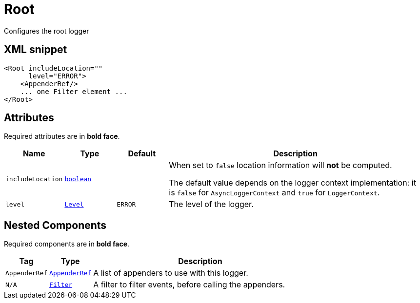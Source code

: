 ////
Licensed to the Apache Software Foundation (ASF) under one or more
contributor license agreements. See the NOTICE file distributed with
this work for additional information regarding copyright ownership.
The ASF licenses this file to You under the Apache License, Version 2.0
(the "License"); you may not use this file except in compliance with
the License. You may obtain a copy of the License at

    https://www.apache.org/licenses/LICENSE-2.0

Unless required by applicable law or agreed to in writing, software
distributed under the License is distributed on an "AS IS" BASIS,
WITHOUT WARRANTIES OR CONDITIONS OF ANY KIND, either express or implied.
See the License for the specific language governing permissions and
limitations under the License.
////
= Root

Configures the root logger

== XML snippet
[source, xml]
----
<Root includeLocation=""
      level="ERROR">
    <AppenderRef/>
    ... one Filter element ...
</Root>
----

== Attributes

Required attributes are in **bold face**.

[cols="1m,1m,1m,5"]
|===
|Name|Type|Default|Description

|includeLocation
|xref:../scalars.adoc#boolean[boolean]
|
a|When set to `false` location information will **not** be computed.

The default value depends on the logger context implementation: it is `false` for `AsyncLoggerContext` and `true` for `LoggerContext`.

|level
|xref:../scalars.adoc#org.apache.logging.log4j.Level[Level]
|ERROR
a|The level of the logger.

|===

== Nested Components

Required components are in **bold face**.

[cols="1m,1m,5"]
|===
|Tag|Type|Description

|AppenderRef
|xref:org.apache.logging.log4j.core.config.AppenderRef.adoc[AppenderRef]
a|A list of appenders to use with this logger.

|N/A
|xref:org.apache.logging.log4j.core.Filter.adoc[Filter]
a|A filter to filter events, before calling the appenders.

|===
